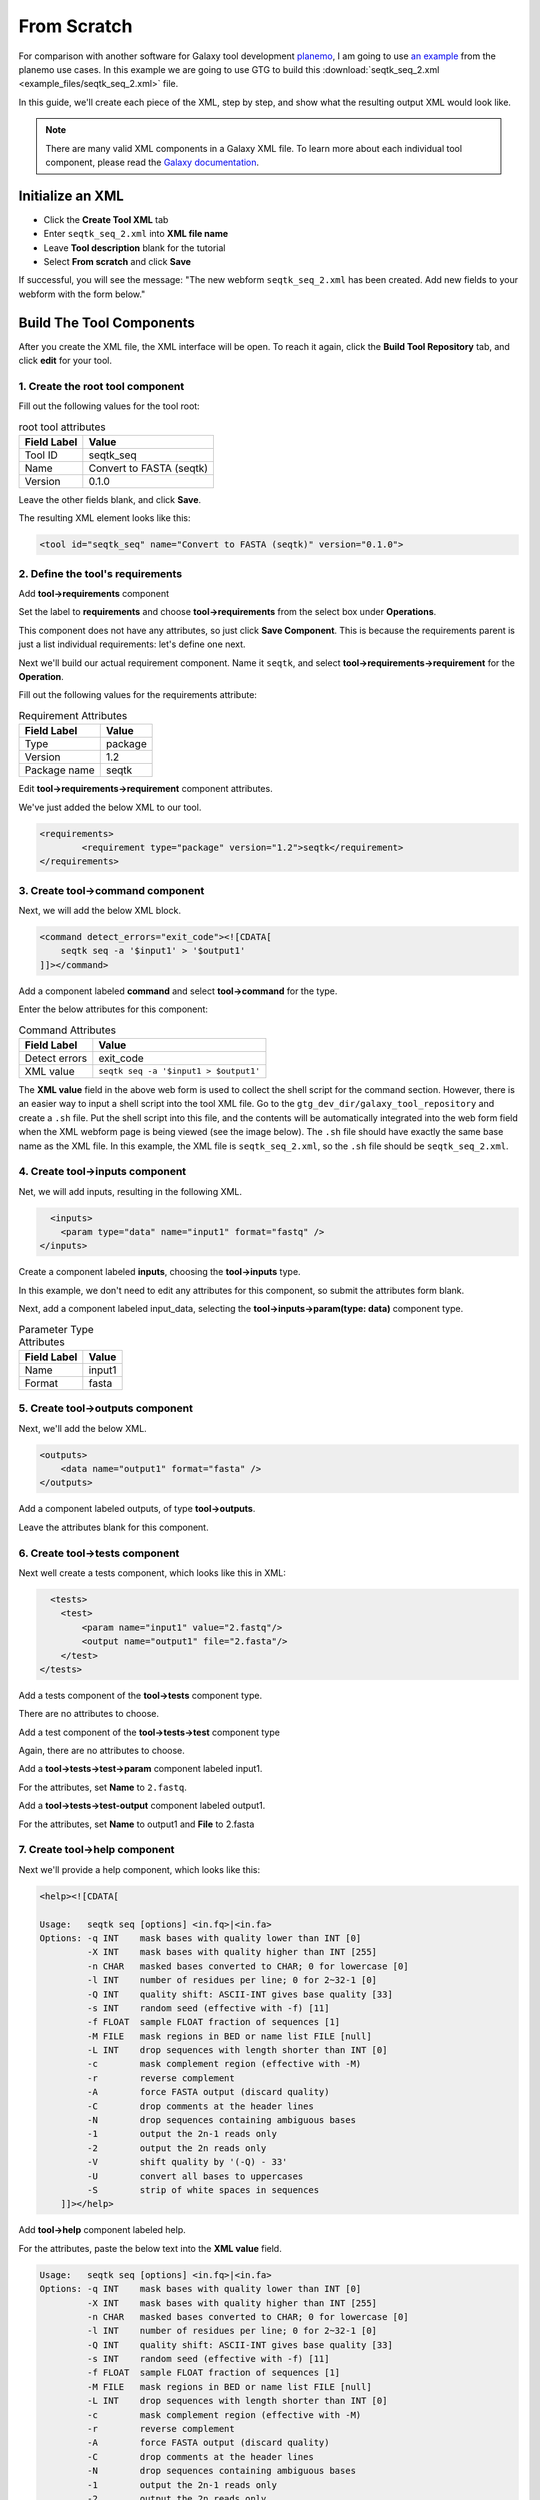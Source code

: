 From Scratch
============

For comparison with another software for Galaxy tool development `planemo <https://planemo.readthedocs.io/en/latest/>`_, I am going to use `an example <https://planemo.readthedocs.io/en/latest/writing_standalone.html>`_ from the planemo use cases. In this example we are going to use GTG to build this :download:`seqtk_seq_2.xml <example_files/seqtk_seq_2.xml>` file.




In this guide, we'll create each piece of the XML, step by step, and show what the resulting output XML would look like.

.. note::

	There are many valid XML components in a Galaxy XML file.  To learn more about each individual tool component, please read the `Galaxy documentation <https://docs.galaxyproject.org/en/master/dev/schema.html>`_.


Initialize an XML
---------------------

* Click the **Create Tool XML** tab
* Enter ``seqtk_seq_2.xml`` into **XML file name**
* Leave **Tool description** blank for the tutorial
* Select **From scratch** and click **Save**

.. image:: /_static/images/init_seqtk.png

If successful, you will see the message:  "The new webform ``seqtk_seq_2.xml`` has been created. Add new fields to your webform with the form below."


Build The Tool Components
--------------------------
After you create the XML file, the XML interface will be open.  To reach it again, click the **Build Tool Repository** tab, and click **edit** for your tool.


1. Create the root **tool** component
~~~~~~~~~~~~~~~~~~~~~~~~~~~~~~~~~~~~~~~


.. image:: /_static/images/root_component.png


Fill out the following values for the tool root:

.. csv-table:: root tool attributes
  :header: "Field Label", "Value"

  "Tool ID", "seqtk_seq"
  "Name", "Convert to FASTA (seqtk)"
  "Version", "0.1.0"


Leave the other fields blank, and click **Save**.

.. image:: /_static/images/tool_attributes.png


The resulting XML element looks like this:

.. code-block:: xml

  <tool id="seqtk_seq" name="Convert to FASTA (seqtk)" version="0.1.0">


2. Define the tool's requirements
~~~~~~~~~~~~~~~~~~~~~~~~~~~~~~~~~~

Add **tool->requirements** component

.. image:: /_static/images/tool_requirements.png

Set the label to **requirements** and choose **tool->requirements** from the select box under **Operations**.

This component does not have any attributes, so just click **Save Component**.  This is because the requirements parent is just a list individual requirements: let's define one next.

.. image:: /_static/images/tool_requirements_attributes.png

Next we'll build our actual requirement component.  Name it ``seqtk``, and select **tool->requirements->requirement**  for the **Operation**.

.. image:: /_static/images/tool_requirements_seqtk.png

Fill out the following values for the requirements attribute:

.. csv-table:: Requirement Attributes
  :header: "Field Label", "Value"

  "Type", "package"
  "Version", "1.2"
  "Package name", "seqtk"

Edit **tool->requirements->requirement** component attributes.

.. image:: /_static/images/tool_requirements_seqtk_attributes.png

We've just added the below XML to our tool.

.. code-block:: xml

  <requirements>
          <requirement type="package" version="1.2">seqtk</requirement>
  </requirements>


3. Create **tool->command** component
~~~~~~~~~~~~~~~~~~~~~~~~~~~~~~~~~~~~~~

Next, we will add the below XML block.

.. code-block:: xml

    <command detect_errors="exit_code"><![CDATA[
        seqtk seq -a '$input1' > '$output1'
    ]]></command>


Add a component labeled **command** and select  **tool->command** for the type.

.. image:: /_static/images/tool_command.png

Enter the below attributes for this component:


.. csv-table:: Command Attributes
  :header: "Field Label", "Value"

  "Detect errors", "exit_code"
  "XML value", ``seqtk seq -a '$input1 > $output1'``


.. image:: /_static/images/tool_command_attributes.png

The **XML value** field in the above web form is used to collect the shell script for the command section. However,
there is an easier way to input a shell script into the tool XML file. Go to the ``gtg_dev_dir/galaxy_tool_repository`` and create
a ``.sh`` file. Put the shell script into this file, and the contents will be automatically integrated into the web form field when the XML webform page is being viewed (see the image below). The ``.sh`` file should have exactly the same base name as the XML file. In this example, the XML file is ``seqtk_seq_2.xml``, so the ``.sh`` file should be ``seqtk_seq_2.xml``.

.. image:: /_static/images/view_update_xml.png


4. Create **tool->inputs** component
~~~~~~~~~~~~~~~~~~~~~~~~~~~~~~~~~~~~~~~~~~~~~~~~

Net, we will add inputs, resulting in the following XML.

.. code-block:: xml

      <inputs>
        <param type="data" name="input1" format="fastq" />
    </inputs>

Create a component labeled **inputs**, choosing the **tool->inputs** type.

.. image:: /_static/images/tool_inputs.png

In this example, we don't need to edit any attributes for this component, so submit the attributes form blank.

.. image:: /_static/images/tool_inputs_attributes.png

Next, add a component labeled input_data, selecting the  **tool->inputs->param(type: data)** component type.

.. image:: /_static/images/tool_inputs_input_param_data.png


.. csv-table:: Parameter Type Attributes
  :header: "Field Label", "Value"

  "Name", "input1"
  "Format", "fasta"


.. image:: /_static/images/tool_inputs_input_param_data_attributes.png

5. Create **tool->outputs** component
~~~~~~~~~~~~~~~~~~~~~~~~~~~~~~~~~~~~~~~~~~~~~~~~

Next, we'll add the below XML.

.. code-block:: xml

    <outputs>
        <data name="output1" format="fasta" />
    </outputs>

Add a component labeled outputs, of type **tool->outputs**.

.. image:: /_static/images/tool_outputs.png

Leave the attributes blank for this component.

.. image:: /_static/images/tool_outputs_attributes.png


6. Create **tool->tests** component
~~~~~~~~~~~~~~~~~~~~~~~~~~~~~~~~~~~~~~~~~~~~~~~~

Next well create a tests component, which looks like this in XML:

.. code-block:: xml

      <tests>
        <test>
            <param name="input1" value="2.fastq"/>
            <output name="output1" file="2.fasta"/>
        </test>
    </tests>

Add a tests component of the **tool->tests** component type.

.. image:: /_static/images/tool_tests.png

There are no attributes to choose.

.. image:: /_static/images/tool_tests_attributes.png

Add a test component of the **tool->tests->test** component type

.. image:: /_static/images/tool_tests_test.png

Again, there are no attributes to choose.

.. image:: /_static/images/tool_tests_test_attributes.png

Add a **tool->tests->test->param** component labeled input1.

.. image:: /_static/images/tool_tests_test_param.png

For the attributes, set **Name** to ``2.fastq``.

.. image:: /_static/images/tool_tests_test_param_attributes.png

Add a **tool->tests->test-output** component labeled output1.

.. image:: /_static/images/tool_tests_test_output.png

For the attributes, set **Name** to output1 and **File** to 2.fasta

.. image:: /_static/images/tool_tests_test_output_attributes.png


7. Create **tool->help** component
~~~~~~~~~~~~~~~~~~~~~~~~~~~~~~~~~~~~

Next we'll provide a help component, which looks like this:

.. code-block:: shell

  <help><![CDATA[

  Usage:   seqtk seq [options] <in.fq>|<in.fa>
  Options: -q INT    mask bases with quality lower than INT [0]
           -X INT    mask bases with quality higher than INT [255]
           -n CHAR   masked bases converted to CHAR; 0 for lowercase [0]
           -l INT    number of residues per line; 0 for 2~32-1 [0]
           -Q INT    quality shift: ASCII-INT gives base quality [33]
           -s INT    random seed (effective with -f) [11]
           -f FLOAT  sample FLOAT fraction of sequences [1]
           -M FILE   mask regions in BED or name list FILE [null]
           -L INT    drop sequences with length shorter than INT [0]
           -c        mask complement region (effective with -M)
           -r        reverse complement
           -A        force FASTA output (discard quality)
           -C        drop comments at the header lines
           -N        drop sequences containing ambiguous bases
           -1        output the 2n-1 reads only
           -2        output the 2n reads only
           -V        shift quality by '(-Q) - 33'
           -U        convert all bases to uppercases
           -S        strip of white spaces in sequences
      ]]></help>



Add **tool->help** component labeled help.

.. image:: /_static/images/tool_help.png

For the attributes, paste the below text into the **XML value** field.

.. code-block:: shell

  Usage:   seqtk seq [options] <in.fq>|<in.fa>
  Options: -q INT    mask bases with quality lower than INT [0]
           -X INT    mask bases with quality higher than INT [255]
           -n CHAR   masked bases converted to CHAR; 0 for lowercase [0]
           -l INT    number of residues per line; 0 for 2~32-1 [0]
           -Q INT    quality shift: ASCII-INT gives base quality [33]
           -s INT    random seed (effective with -f) [11]
           -f FLOAT  sample FLOAT fraction of sequences [1]
           -M FILE   mask regions in BED or name list FILE [null]
           -L INT    drop sequences with length shorter than INT [0]
           -c        mask complement region (effective with -M)
           -r        reverse complement
           -A        force FASTA output (discard quality)
           -C        drop comments at the header lines
           -N        drop sequences containing ambiguous bases
           -1        output the 2n-1 reads only
           -2        output the 2n reads only
           -V        shift quality by '(-Q) - 33'
           -U        convert all bases to uppercases
           -S        strip of white spaces in sequences

.. image:: /_static/images/tool_help_attributes.png


8. Create **tool->citations** component
~~~~~~~~~~~~~~~~~~~~~~~~~~~~~~~~~~~~~~~~~~~~~~~~
Finally, we will create a citation component.

.. code-block:: xml

  <citations>
          <citation type="bibtex">
  @misc{githubseqtk,
    author = {LastTODO, FirstTODO},
    year = {TODO},
    title = {seqtk},
    publisher = {GitHub},
    journal = {GitHub repository},
    url = {https://github.com/lh3/seqtk},
  }</citation>
      </citations>


Add **tool->citations** component labeled citations.

.. image:: /_static/images/tool_citations.png

This component does not have attributes.

.. image:: /_static/images/tool_citations_attributes.png

Add **tool->citations->citation** component labeled citation githubseqtk.

.. image:: /_static/images/tool_citations_citation.png

For the attributes, select bibtex for the **Title**, and paste the below citation in the **Citation** field.

.. code-block:: shell

  @misc{githubseqtk,
    author = {LastTODO, FirstTODO},
    year = {TODO},
    title = {seqtk},
    publisher = {GitHub},
    journal = {GitHub repository},
    url = {https://github.com/lh3/seqtk},
  }



.. image:: /_static/images/tool_citations_citation_attributes.png


View the complete XML file
------------------------------

Now you have created all the components for building the :download:`seqtk_seq_2.xml <example_files/seqtk_seq_2.xml>` file, you can view the XML page to see how it looks on GTG. Of course, you can view the XML page any time you want. It doesn't have to be after you have added all the components.


To view the built XML, click the **VIEW/UPDATE XML** tab from the edit component page.

.. note::

	You can also view the final XML from the **Build Tools Repository** page by clicking the **view** button.

.. image:: /_static/images/complete_components.png

Below is the XML page.

.. image:: /_static/images/xml_page_view.png
